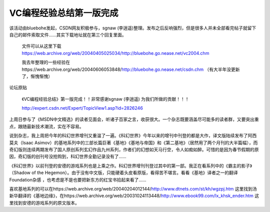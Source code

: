 .. meta::
   :description: 该活动由bluebohe发起，CSDN网友积极参与，sgnaw (李逍遥)整理。发布之后反响强烈，但是很多人并未全部看完帖子就留下自己的邮件索取文件……其实下载地址就在第三个回复里面。

VC编程经验总结第一版完成
===========================

.. post:: 23, Mar, 2004
   :tags: MFC
   :category: Microsoft Foundation Classes, Visual C++
   :author: me
   :nocomments:

该活动由bluebohe发起，CSDN网友积极参与，sgnaw (李逍遥)整理。发布之后反响强烈，但是很多人并未全部看完帖子就留下自己的邮件索取文件……其实下载地址就在第三个回复里面。

    文件可以从这里下载 https://web.archive.org/web/20040405025034/http://bluebohe.go.nease.net/vc2004.chm

    我去年整理的一些经验在https://web.archive.org/web/20040606053848/http://bluebohe.go.nease.net/csdn.chm
    （有大半年没更新了，惭愧惭愧）

论坛原贴

    《VC编程经验总结》第一版完成！！非常感谢sgnaw (李逍遥) 为我们所做的贡献！！！

    http://expert.csdn.net/Expert/TopicView1.asp?id=2826246 


上周日参与了《MSDN中文精选》的读者见面会，听诸子百家之言，收获很大。一个杂志既要涵盖尽可能多的读者群，又要突出重点，跟随最新技术潮流，实在不容易。

说到杂志，我上周把今年的科幻世界增刊又重温了一遍。《科幻世界》今年以来的增刊中刊登的都是大作，译文版陆续发布了阿西莫夫（Isaac Asimov）的基地系列中的三部长篇巨著《基地》《基地与帝国》和《第二基地》（居然用了两个月刊的大半篇幅），而奇幻版则连续两期发布了国人原创系列玄幻作品九州系列，作者们的幻想如天马行空，令人如痴如醉。可惜的是因为春节假期的原因，奇幻版的创刊号没抢购到，科幻世界全勤记录没有了……

《科幻世界》以前刊登的安德的游戏系列也是上乘之作。科幻世界增刊刊登过其中的第一部。我正在看系列中的《霸主的影子》（Shadow of the Hegemon）。由于没有中文版，只能硬着头皮看原版，看得苦不堪言。看看《基地》译者之一的翻译Foundation杂感 ，也考虑是不是也要把新东方的红宝书拾起来看了……

喜欢基地系列的可以在https://web.archive.org/web/20040204012144/http://www.dtnets.com/st/kh/wgzpj.htm 这里找到汤新华翻译的《基地边缘》，在https://web.archive.org/web/20031024113448/http://www.ebook99.com/lx_khsk_ender.htm 这里找到安德的游戏系列的原文版本。
